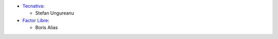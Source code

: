 
* `Tecnativa <https://www.tecnativa.com>`_:

  * Stefan Ungureanu

* `Factor Libre <https://factorlibre.com>`_:

  * Boris Alias

